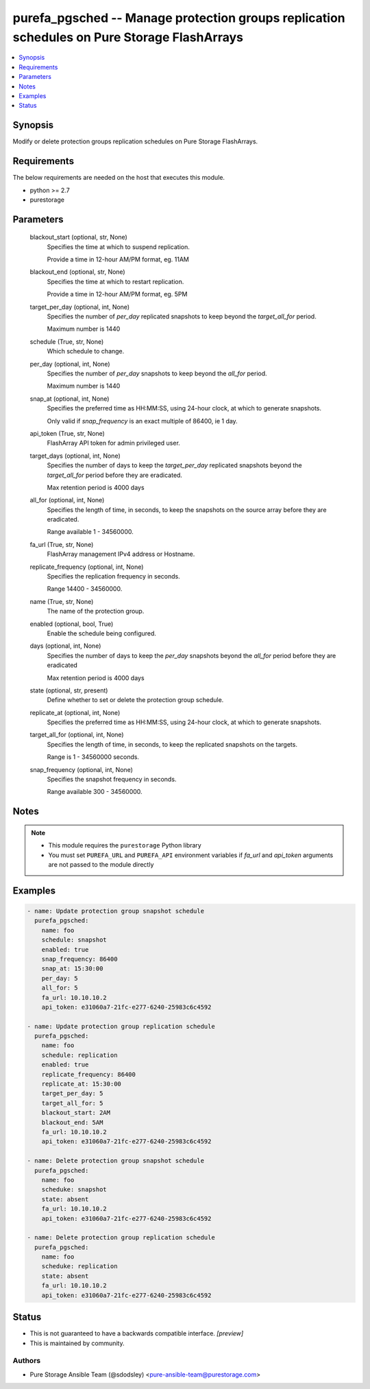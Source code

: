 
purefa_pgsched -- Manage protection groups replication schedules on Pure Storage FlashArrays
============================================================================================

.. contents::
   :local:
   :depth: 1


Synopsis
--------

Modify or delete protection groups replication schedules on Pure Storage FlashArrays.



Requirements
------------
The below requirements are needed on the host that executes this module.

- python >= 2.7
- purestorage



Parameters
----------

  blackout_start (optional, str, None)
    Specifies the time at which to suspend replication.

    Provide a time in 12-hour AM/PM format, eg. 11AM


  blackout_end (optional, str, None)
    Specifies the time at which to restart replication.

    Provide a time in 12-hour AM/PM format, eg. 5PM


  target_per_day (optional, int, None)
    Specifies the number of *per_day* replicated snapshots to keep beyond the *target_all_for* period.

    Maximum number is 1440


  schedule (True, str, None)
    Which schedule to change.


  per_day (optional, int, None)
    Specifies the number of *per_day* snapshots to keep beyond the *all_for* period.

    Maximum number is 1440


  snap_at (optional, int, None)
    Specifies the preferred time as HH:MM:SS, using 24-hour clock, at which to generate snapshots.

    Only valid if *snap_frequency* is an exact multiple of 86400, ie 1 day.


  api_token (True, str, None)
    FlashArray API token for admin privileged user.


  target_days (optional, int, None)
    Specifies the number of days to keep the *target_per_day* replicated snapshots beyond the *target_all_for* period before they are eradicated.

    Max retention period is 4000 days


  all_for (optional, int, None)
    Specifies the length of time, in seconds, to keep the snapshots on the source array before they are eradicated.

    Range available 1 - 34560000.


  fa_url (True, str, None)
    FlashArray management IPv4 address or Hostname.


  replicate_frequency (optional, int, None)
    Specifies the replication frequency in seconds.

    Range 14400 - 34560000.


  name (True, str, None)
    The name of the protection group.


  enabled (optional, bool, True)
    Enable the schedule being configured.


  days (optional, int, None)
    Specifies the number of days to keep the *per_day* snapshots beyond the *all_for* period before they are eradicated

    Max retention period is 4000 days


  state (optional, str, present)
    Define whether to set or delete the protection group schedule.


  replicate_at (optional, int, None)
    Specifies the preferred time as HH:MM:SS, using 24-hour clock, at which to generate snapshots.


  target_all_for (optional, int, None)
    Specifies the length of time, in seconds, to keep the replicated snapshots on the targets.

    Range is 1 - 34560000 seconds.


  snap_frequency (optional, int, None)
    Specifies the snapshot frequency in seconds.

    Range available 300 - 34560000.





Notes
-----

.. note::
   - This module requires the ``purestorage`` Python library
   - You must set ``PUREFA_URL`` and ``PUREFA_API`` environment variables if *fa_url* and *api_token* arguments are not passed to the module directly




Examples
--------

.. code-block:: yaml+jinja

    
    - name: Update protection group snapshot schedule
      purefa_pgsched:
        name: foo
        schedule: snapshot
        enabled: true
        snap_frequency: 86400
        snap_at: 15:30:00
        per_day: 5
        all_for: 5
        fa_url: 10.10.10.2
        api_token: e31060a7-21fc-e277-6240-25983c6c4592
    
    - name: Update protection group replication schedule
      purefa_pgsched:
        name: foo
        schedule: replication
        enabled: true
        replicate_frequency: 86400
        replicate_at: 15:30:00
        target_per_day: 5
        target_all_for: 5
        blackout_start: 2AM
        blackout_end: 5AM
        fa_url: 10.10.10.2
        api_token: e31060a7-21fc-e277-6240-25983c6c4592
    
    - name: Delete protection group snapshot schedule
      purefa_pgsched:
        name: foo
        scheduke: snapshot
        state: absent
        fa_url: 10.10.10.2
        api_token: e31060a7-21fc-e277-6240-25983c6c4592
    
    - name: Delete protection group replication schedule
      purefa_pgsched:
        name: foo
        scheduke: replication
        state: absent
        fa_url: 10.10.10.2
        api_token: e31060a7-21fc-e277-6240-25983c6c4592




Status
------




- This  is not guaranteed to have a backwards compatible interface. *[preview]*


- This  is maintained by community.



Authors
~~~~~~~

- Pure Storage Ansible Team (@sdodsley) <pure-ansible-team@purestorage.com>

